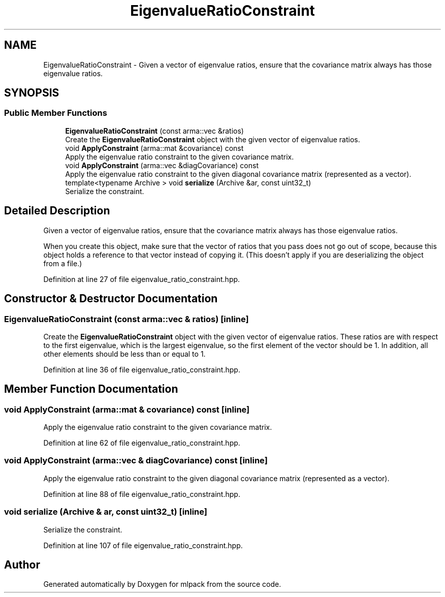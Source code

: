 .TH "EigenvalueRatioConstraint" 3 "Sun Aug 22 2021" "Version 3.4.2" "mlpack" \" -*- nroff -*-
.ad l
.nh
.SH NAME
EigenvalueRatioConstraint \- Given a vector of eigenvalue ratios, ensure that the covariance matrix always has those eigenvalue ratios\&.  

.SH SYNOPSIS
.br
.PP
.SS "Public Member Functions"

.in +1c
.ti -1c
.RI "\fBEigenvalueRatioConstraint\fP (const arma::vec &ratios)"
.br
.RI "Create the \fBEigenvalueRatioConstraint\fP object with the given vector of eigenvalue ratios\&. "
.ti -1c
.RI "void \fBApplyConstraint\fP (arma::mat &covariance) const"
.br
.RI "Apply the eigenvalue ratio constraint to the given covariance matrix\&. "
.ti -1c
.RI "void \fBApplyConstraint\fP (arma::vec &diagCovariance) const"
.br
.RI "Apply the eigenvalue ratio constraint to the given diagonal covariance matrix (represented as a vector)\&. "
.ti -1c
.RI "template<typename Archive > void \fBserialize\fP (Archive &ar, const uint32_t)"
.br
.RI "Serialize the constraint\&. "
.in -1c
.SH "Detailed Description"
.PP 
Given a vector of eigenvalue ratios, ensure that the covariance matrix always has those eigenvalue ratios\&. 

When you create this object, make sure that the vector of ratios that you pass does not go out of scope, because this object holds a reference to that vector instead of copying it\&. (This doesn't apply if you are deserializing the object from a file\&.) 
.PP
Definition at line 27 of file eigenvalue_ratio_constraint\&.hpp\&.
.SH "Constructor & Destructor Documentation"
.PP 
.SS "\fBEigenvalueRatioConstraint\fP (const arma::vec & ratios)\fC [inline]\fP"

.PP
Create the \fBEigenvalueRatioConstraint\fP object with the given vector of eigenvalue ratios\&. These ratios are with respect to the first eigenvalue, which is the largest eigenvalue, so the first element of the vector should be 1\&. In addition, all other elements should be less than or equal to 1\&. 
.PP
Definition at line 36 of file eigenvalue_ratio_constraint\&.hpp\&.
.SH "Member Function Documentation"
.PP 
.SS "void ApplyConstraint (arma::mat & covariance) const\fC [inline]\fP"

.PP
Apply the eigenvalue ratio constraint to the given covariance matrix\&. 
.PP
Definition at line 62 of file eigenvalue_ratio_constraint\&.hpp\&.
.SS "void ApplyConstraint (arma::vec & diagCovariance) const\fC [inline]\fP"

.PP
Apply the eigenvalue ratio constraint to the given diagonal covariance matrix (represented as a vector)\&. 
.PP
Definition at line 88 of file eigenvalue_ratio_constraint\&.hpp\&.
.SS "void serialize (Archive & ar, const uint32_t)\fC [inline]\fP"

.PP
Serialize the constraint\&. 
.PP
Definition at line 107 of file eigenvalue_ratio_constraint\&.hpp\&.

.SH "Author"
.PP 
Generated automatically by Doxygen for mlpack from the source code\&.
